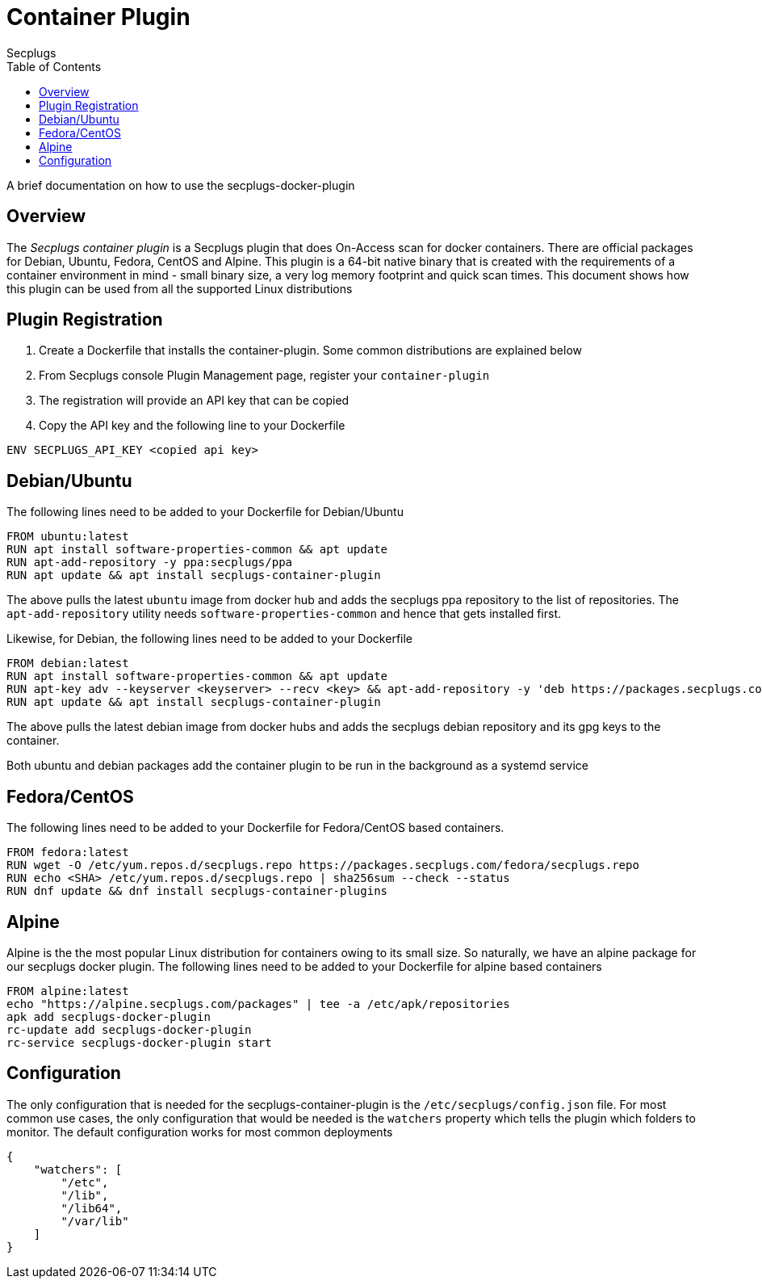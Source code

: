 = Container Plugin
:author: Secplugs
:toc: left
:toclevels: 2
:sp: Secplugs

A brief documentation on how to use the secplugs-docker-plugin

== Overview

The _{sp} container plugin_ is a {sp} plugin that does On-Access scan
for docker containers. There are official packages for Debian, Ubuntu, Fedora,
CentOS and Alpine. This plugin is a 64-bit native binary that is created with
the requirements of a container environment in mind - small binary size, a
very log memory footprint and quick scan times. This document shows how this
plugin can be used from all the supported Linux distributions

== Plugin Registration

1. Create a Dockerfile that installs the container-plugin. Some common distributions are explained below
2. From {sp} console Plugin Management page, register your `container-plugin`
3. The registration will provide an API key that can be copied
4. Copy the API key and the following line to your Dockerfile

`ENV SECPLUGS_API_KEY <copied api key>`

== Debian/Ubuntu

The following lines need to be added to your Dockerfile for Debian/Ubuntu

[code]
....
FROM ubuntu:latest
RUN apt install software-properties-common && apt update
RUN apt-add-repository -y ppa:secplugs/ppa
RUN apt update && apt install secplugs-container-plugin
....

The above pulls the latest `ubuntu` image from docker hub and adds the secplugs ppa repository to the list of repositories. The `apt-add-repository` utility needs `software-properties-common` and hence that gets installed first.

Likewise, for Debian, the following lines need to be added to your Dockerfile

[code]
....
FROM debian:latest
RUN apt install software-properties-common && apt update
RUN apt-key adv --keyserver <keyserver> --recv <key> && apt-add-repository -y 'deb https://packages.secplugs.com/debian/ stable main'
RUN apt update && apt install secplugs-container-plugin
....

The above pulls the latest debian image from docker hubs and adds the secplugs
debian repository and its gpg keys to the container.

Both ubuntu and debian packages add the container plugin to be run in the
background as a systemd service

== Fedora/CentOS

The following lines need to be added to your Dockerfile for Fedora/CentOS based containers.

[code]
....
FROM fedora:latest
RUN wget -O /etc/yum.repos.d/secplugs.repo https://packages.secplugs.com/fedora/secplugs.repo
RUN echo <SHA> /etc/yum.repos.d/secplugs.repo | sha256sum --check --status
RUN dnf update && dnf install secplugs-container-plugins
....

== Alpine

Alpine is the the most popular Linux distribution for containers owing to its small size. So naturally, we have an alpine package for our secplugs docker plugin. The following lines need to be added  to your Dockerfile for alpine based containers

[code]
....
FROM alpine:latest
echo "https://alpine.secplugs.com/packages" | tee -a /etc/apk/repositories
apk add secplugs-docker-plugin
rc-update add secplugs-docker-plugin
rc-service secplugs-docker-plugin start
....

== Configuration

The only configuration that is needed for the secplugs-container-plugin is the
`/etc/secplugs/config.json` file. For most common use cases, the only configuration that would be needed is the `watchers` property which tells the plugin which folders to monitor. The default configuration works for most common deployments

[code,json]
....
{
    "watchers": [
        "/etc",
        "/lib",
        "/lib64",
        "/var/lib"
    ]
}
....
